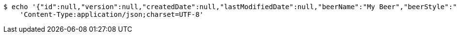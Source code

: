 [source,bash]
----
$ echo '{"id":null,"version":null,"createdDate":null,"lastModifiedDate":null,"beerName":"My Beer","beerStyle":"ALE","upc":123456789,"price":4.00,"quantityOnHand":null}' | http PUT 'https://dev.springframework.jotech:80/api/v1/beer/593e04a1-babf-481a-bae7-510a8a520631' \
    'Content-Type:application/json;charset=UTF-8'
----